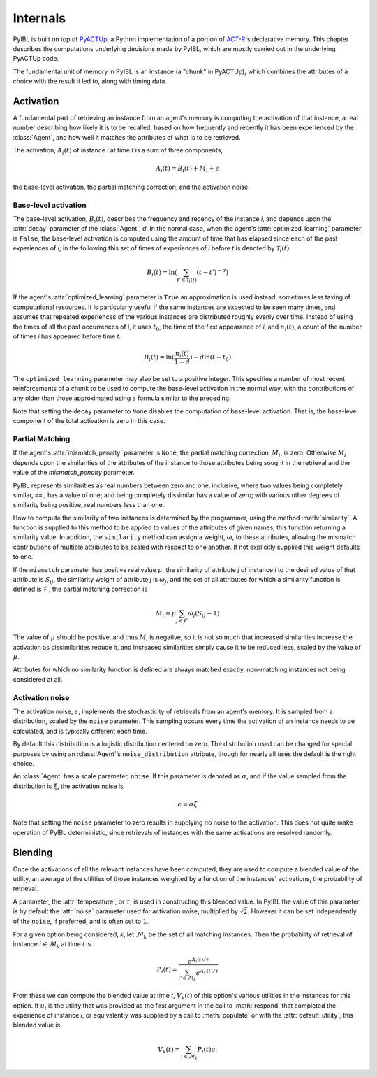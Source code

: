 Internals
=========

.. _internals:


PyIBL is built on top of `PyACTUp <http://halle.psy.cmu.edu/pyactup/>`_, a Python implementation of
a portion of `ACT-R <http://act-r.psy.cmu.edu/>`_'s declarative memory. This chapter describes the computations
underlying decisions made by PyIBL, which are mostly carried out in the underlying PyACTUp code.

The fundamental unit of memory in PyIBL is an instance (a "chunk" in PyACTUp), which combines the
attributes of a choice with the result it led to, along with timing data.


Activation
----------

A fundamental part of retrieving an instance from an agent's memory is computing the activation of that instance,
a real number describing
how likely it is to be recalled, based on how frequently and recently it has been experienced by the :class:`Agent`, and how well it
matches the attributes of what is to be retrieved.

The activation, :math:`A_{i}(t)` of instance *i* at time *t* is a sum of three
components,

  .. math:: A_{i}(t) = B_{i}(t) + M_{i} + \epsilon

the base-level activation, the partial matching correction, and the activation noise.

Base-level activation
~~~~~~~~~~~~~~~~~~~~~

The base-level activation, :math:`B_{i}(t)`, describes the frequency and recency of the instance *i*,
and depends upon the :attr:`decay` parameter of the :class:`Agent`, *d*. In the normal case, when the
agent's :attr:`optimized_learning` parameter is ``False``, the base-level activation is computed using
the amount of time that has elapsed since each of the past experiences of *i*; in the following this
set of times of experiences of *i* before *t* is denoted by :math:`\mathcal{T}_{i}(t)`.


  .. math:: B_{i}(t) = \ln \left( \sum_{t' \in \mathcal{T}_{i}(t)} (t - t')^{-d} \right)

If the agent's :attr:`optimized_learning` parameter is ``True`` an approximation is used instead, sometimes less taxing of
computational resources. It is particularly useful if the same instances are expected to be seen many times, and assumes
that repeated experiences of the various instances are distributed roughly evenly over time.
Instead of using the times of all the past occurrences of *i*, it uses :math:`t_{0}`, the time of
the first appearance of *i*, and :math:`n_i(t)`, a count of the number of times *i* has appeared before time *t*.

  .. math:: B_{i}(t) = \ln(\frac{n_{i}(t)}{1 - d}) - d \ln(t - t_{0})

The ``optimized_learning`` parameter may also be set to a positive integer. This specifies a number of most recent
reinforcements of a chunk to be used to compute the base-level activation in the normal way, with the contributions
of any older than those approximated using a formula similar to the preceding.

Note that setting the ``decay`` parameter to ``None`` disables the computation of base-level
activation. That is, the base-level component of the total activation is zero in this case.

Partial Matching
~~~~~~~~~~~~~~~~

If the agent's :attr:`mismatch_penalty` parameter is ``None``, the partial matching correction, :math:`M_{i}`, is zero.
Otherwise :math:`M_{i}` depends upon the similarities of the attributes of the instance to those attributes
being sought in the retrieval and the value of the `mismatch_penalty` parameter.

PyIBL represents similarities as real numbers between zero and one, inclusive, where two values being completely similar, ``==``,,
has a value of one; and being completely dissimilar has a value of zero; with various other degrees of similarity being
positive, real numbers less than one.

How to compute the similarity of two instances is determined by the programmer, using the
method :meth:`similarity`.
A function is supplied to this method to be applied to values of the
attributes of given names, this function returning a similarity value. In addition, the ``similarity`` method
can assign a weight, :math:`\omega`, to these attributes, allowing the mismatch contributions of multiple attributes
to be scaled with respect to one another. If not explicitly supplied this weight defaults to one.

If the ``mismatch`` parameter has positive real value :math:`\mu`, the similarity of attribute *j* of
instance *i* to the desired
value of that attribute is :math:`S_{ij}`, the similarity weight of attribute *j* is :math:`\omega_{j}`,
and the set of all attributes for which a similarity function is defined is :math:`\mathcal{F}`,
the partial matching correction is

  .. math:: M_{i} = \mu \sum_{j \in \mathcal{F}} \omega_{j} (S_{ij} - 1)

The value of :math:`\mu` should be positive, and thus :math:`M_{i}` is negative, so it is not so much that increased
similarities increase the activation as dissimilarities reduce it, and increased similarities simply cause it
to be reduced less, scaled by the value of :math:`\mu`.

Attributes for which no similarity function is defined are always matched exactly, non-matching instances not
being considered at all.

Activation noise
~~~~~~~~~~~~~~~~

The activation noise, :math:`\epsilon`, implements the stochasticity of retrievals from an agent's memory.
It is sampled from a distribution, scaled by the ``noise`` parameter. This sampling occurs every time the
activation of an instance needs to be calculated, and is typically different each time.

By default this distribution is a logistic distribution centered on zero. The distribution used can be
changed for special purposes by using an :class:`Agent`’s ``noise_distribution`` attribute, though for
nearly all uses the default is the right choice.

An :class:`Agent` has a scale parameter, ``noise``. If this parameter is denoted as :math:`\sigma`, and
if the value sampled from the distribution is :math:`\xi`, the activation noise is

  .. math:: \epsilon = \sigma \xi

Note that setting the ``noise`` parameter to zero results in supplying
no noise to the activation. This does not quite make operation of
PyIBL deterministic, since retrievals of instances with the same
activations are resolved randomly.


Blending
--------

Once the activations of all the relevant instances have been computed, they are used to compute
a blended value of the utility, an average of the utilities of those instances weighted by a function
of the instances' activations, the probability of retrieval.

A parameter, the :attr:`temperature`, or :math:`\tau`, is used in constructing this blended value.
In PyIBL the value of this parameter is by default the :attr:`noise` parameter used for activation noise,
multiplied by :math:`\sqrt{2}`. However it can be set independently of the ``noise``, if preferred, and is
often set to ``1``.

For a given option being considered, *k*, let :math:`\mathcal{M}_{k}` be the set of all matching instances.
Then the probability of retrieval of instance :math:`i \in \mathcal{M}_{k}` at time *t* is

  .. math:: P_{i}(t) = \frac{e^{A_{i}(t) / \tau}}{\sum_{i' \in \mathcal{M}_{k}}{e^{A_{i'}(t) / \tau}}}

From these we can compute the blended value at time *t*, :math:`V_{k}(t)` of this option's various utilities in the
instances for this option. If :math:`u_{i}` is the utility that was provided as the first argument in the call to
:meth:`respond` that completed the experience of instance *i*, or equivalently was supplied by a call to
:meth:`populate` or with the :attr:`default_utility`, this blended value is

  .. math:: V_{k}(t) = \sum_{i \in \mathcal{M}_{k}}{P_{i}(t) u_{i}}

